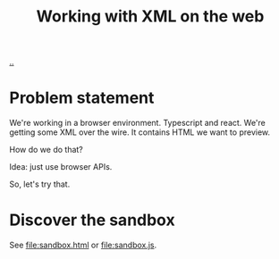 :PROPERTIES:
:ID: 56cfb6c9-d78c-44f2-baed-6082654be2f4
:END:
#+TITLE: Working with XML on the web

[[file:..][..]]

* Problem statement
We're working in a browser environment.
Typescript and react.
We're getting some XML over the wire.
It contains HTML we want to preview.

How do we do that?

Idea: just use browser APIs.

So, let's try that.
* Discover the sandbox
See [[file:sandbox.html]] or [[file:sandbox.js]].
